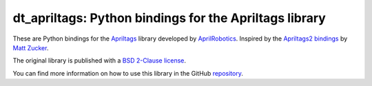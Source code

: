 dt_apriltags: Python bindings for the Apriltags library
=======================================================

These are Python bindings for the
`Apriltags <https://github.com/AprilRobotics/apriltags>`__ library
developed by `AprilRobotics <https://april.eecs.umich.edu/>`__. Inspired
by the `Apriltags2 bindings <https://github.com/swatbotics/apriltag>`__
by `Matt Zucker <https://github.com/mzucker>`__.

The original library is published with a `BSD 2-Clause
license <https://github.com/AprilRobotics/apriltag/blob/master/LICENSE.md>`__.

You can find more information on how to use this library in the
GitHub `repository <https://github.com/duckietown/dt-apriltags>`_.



